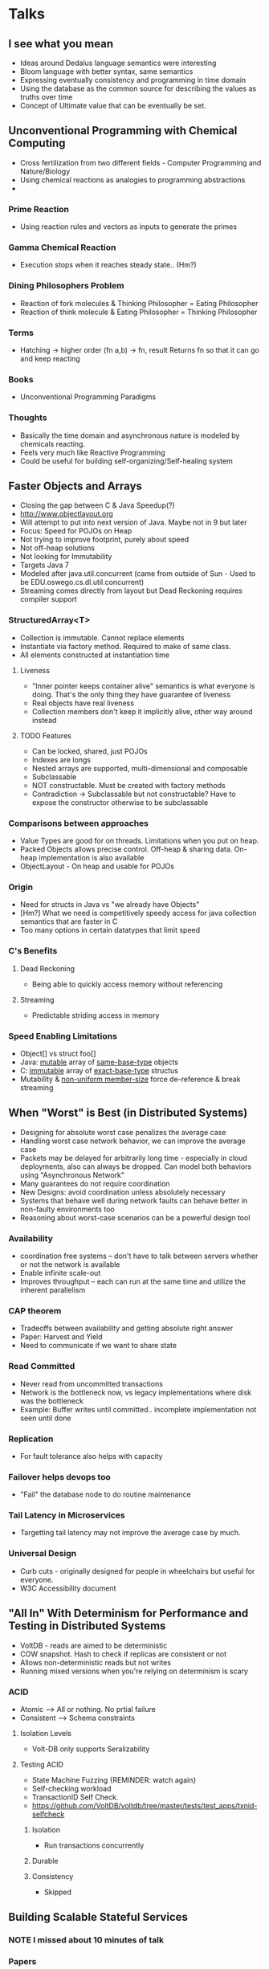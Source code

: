 #+STARTUP: indent
#+TODO: REMINDER TODO NOTE DONE

* Talks
** I see what you mean
- Ideas around Dedalus language semantics were interesting
- Bloom language with better syntax, same semantics
- Expressing eventually consistency and programming in time domain
- Using the database as the common source for describing the values as
  truths over time
- Concept of Ultimate value that can be eventually be set.
** Unconventional Programming with Chemical Computing
- Cross fertilization from two different fields - Computer Programming
  and Nature/Biology
- Using chemical reactions as analogies to programming abstractions
-
*** Prime Reaction
- Using reaction rules and vectors as inputs to generate the primes

*** Gamma Chemical Reaction
- Execution stops when it reaches steady state.. (Hm?)

*** Dining Philosophers Problem
- Reaction of fork molecules & Thinking Philosopher = Eating
  Philosopher
- Reaction of think molecule & Eating Philosopher = Thinking
  Philosopher

*** Terms

- Hatching -> higher order (fn a,b) -> fn, result
  Returns fn so that it can go and keep reacting
*** Books
- Unconventional Programming Paradigms
*** Thoughts
- Basically the time domain and asynchronous nature is modeled by
  chemicals reacting.
- Feels very much like Reactive Programming
- Could be useful for building self-organizing/Self-healing system

** Faster Objects and Arrays
- Closing the gap between C & Java Speedup(?)
- http://www.objectlayout.org
- Will attempt to put into next version of Java. Maybe not in 9 but
  later
- Focus: Speed for POJOs on Heap
- Not trying to improve footprint, purely about speed
- Not off-heap solutions
- Not looking for Immutability
- Targets Java 7
- Modeled after java.util.concurrent (came from outside of Sun - Used
  to be EDU.oswego.cs.dl.util.concurrent)
- Streaming comes directly from layout but Dead Reckoning requires
  compiler support
*** StructuredArray<T>
- Collection is immutable. Cannot replace elements
- Instantiate via factory method. Required to make of same class.
- All elements constructed at instantiation time
**** Liveness
- "Inner pointer keeps container alive" semantics is what everyone is
  doing. That's the only thing they have guarantee of liveness
- Real objects have real liveness
- Collection members don't keep it implicitly alive, other way around
  instead
**** TODO Features
- Can be locked, shared, just POJOs
- Indexes are longs
- Nested arrays are supported, multi-dimensional and composable
- Subclassable
- NOT constructable. Must be created with factory methods
- Contradiction -> Subclassable but not constructable? Have to expose
  the constructor otherwise to be subclassable
*** Comparisons between approaches
- Value Types are good for on threads. Limitations when you put on
  heap.
- Packed Objects allows precise control. Off-heap & sharing
  data. On-heap implementation is also available
- ObjectLayout - On heap and usable for POJOs
*** Origin
- Need for structs in Java vs "we already have Objects"
- [Hm?] What we need is competitively speedy access for java
  collection semantics that are faster in C
- Too many options in certain datatypes that limit speed
*** C's Benefits
**** Dead Reckoning
- Being able to quickly access memory without referencing
**** Streaming
- Predictable striding access in memory
*** Speed Enabling Limitations
- Object[] vs struct foo[]
- Java: _mutable_ array of _same-base-type_ objects
- C: _immutable_ array of _exact-base-type_ structus
- Mutability & _non-uniform member-size_ force de-reference & break
  streaming

** When "Worst" is Best (in Distributed Systems)
- Designing for absolute worst case penalizes the average case
- Handling worst case network behavior, we can improve the average
  case
- Packets may be delayed for arbitrarily long time - especially in
  cloud deployments, also can always be dropped. Can model both
  behaviors using "Asynchronous Network"
- Many guarantees do not require coordination
- New Designs: avoid coordination unless absolutely necessary
- Systems that behave well during network faults can behave better in
  non-faulty environments too
- Reasoning about worst-case scenarios can be a powerful design tool
*** Availability
- coordination free systems -- don't have to talk between servers
  whether or not the network is available
- Enable infinite scale-out
- Improves throughput -- each can run at the same time and utilize the
  inherent parallelism
*** CAP theorem
- Tradeoffs between availability and getting absolute right answer
- Paper: Harvest and Yield
- Need to communicate if we want to share state
*** Read Committed
- Never read from uncommitted transactions
- Network is the bottleneck now, vs legacy implementations where disk
  was the bottleneck
- Example: Buffer writes until committed.. incomplete implementation
  not seen until done
*** Replication
- For fault tolerance also helps with capacity
*** Failover helps devops too
- "Fail" the database node to do routine maintenance
*** Tail Latency in Microservices
- Targetting tail latency may not improve the average case by much.
*** Universal Design
- Curb cuts - originally designed for people in wheelchairs but useful
  for everyone.
- W3C Accessibility document

** "All In" With Determinism for Performance and Testing in Distributed Systems
- VoltDB - reads are aimed to be deterministic
- COW snapshot. Hash to check if replicas are consistent or not
- Allows non-deterministic reads but not writes
- Running mixed versions when you're relying on determinism is scary
*** ACID
- Atomic --> All or nothing. No prtial failure
- Consistent --> Schema constraints
**** Isolation Levels
- Volt-DB only supports Seralizability
**** Testing ACID
- State Machine Fuzzing {REMINDER: watch again}
- Self-checking workload
- TransactionID Self Check.
- https://github.com/VoltDB/voltdb/tree/master/tests/test_apps/txnid-selfcheck
***** Isolation
- Run transactions concurrently
***** Durable
***** Consistency
- Skipped
** Building Scalable Stateful Services
*** NOTE I missed about 10 minutes of talk
*** Papers
**** Fast Restarts at Facebook [ Still need to read ]
*** Dynamic Cluster Memebership
- Gossip Protocol vs Consensus Systems
- Availabilty vs Consistency
- Consensus restriction is the last thing you want to have availability
*** Scuba
- In memory database from Facebook
- Composes Results from multiple servers
- Returns the requester how much uncertainty is there
*** Uber Ringpop
- Node.js library that brings application-layer sharding to many of
  their services.
- Swim Gossip Protocol + Consistent Hashing
- Focused on availability
*** Orleans
- From Microsoft Research
- Runtime and Programming Model
- Uses Actor Model
- Gossip Protocol for cluster membership
- Workload => Consistent Hashing & DHTs
- Pooling state into services

*** Issues to be Aware of in Stateful services
**** Unbounded Data Structures
- Stateful services need explicit bounds on structures
- Otherwise end up with long Garbage Collection cycles
- "Clients are not your frinds, they're not going to do what you want
  them to do" -- regarding size/length of sessions
**** Memory Management
**** Reloading State
- First connection
- Recovering from crashes
- New Code
- Percentiles?
- In Halo, the first connection would timeout but the service would be
  polling for data and the future connections would succeed.
** Apache Kafka and the Next 700 Stream Processing Systems
- 3 ways of thinking about Software based on how they do Inputs &
  Outputs
- 2: Request/Response and Batch cover most of them
- Stream Processing is becoming more popular
- Being able to represent inside a company as a stream
- Retail as one of the natural examples
- Reason you haven't seen Stream Processing at scale is lack of
  infrastructure for it
- Lot of work has been done for Request/Response and Batch but not in
  the middle
- Message Systems, Complex Event Processing, ESB, Database Triggers
  are ways to handle this space leaving a vacuum for Stream Processing
- Stream Processing = Logs + App Code
- State is maintained in the app code. Maintaining the state even when
  the program dies is the hard problem
*** Hard Problems
- Partitioning & Scalability
- Unifying Streams and Tables -- putting them together gracefully
- Time
- Re-processing
- Semantics & Fault Tolerance
- Maintaining Change Logs
*** Kafka
- Maintains logs at large scale efficiently
- Log Compaction --> way of maintaining persistent state over time
- App journals change logs to Kafka as a backup
- Notion of time in Kafka -- Offset
- But the log may have gotten compacted by the time the service needs
  to re-process.
- Taking about 1.1 Trillion messages per day at LinkedIn
** From Protesting to Programming: Becoming a Tech Activist
- Story of Ferguson
- She had to change her name from Idalin to Abby
- Was humiliated and embarassed to say her name
- Had to use Abby to get even a phone interview
- From the poorest zipcode in Philly, 75% dropout rate in high school
- Considered dropping out from college, struggled
- Used Ask Jeeves to ask questions about everything
- Graduating 3.75 from college in applied statistics
** Hopelessness and Confidence in Distributed Systems Design #strangeloop
http://trevmex.com/post/129916074918/hopelessness-and-confidence-in-distributed-systems
** Specter : Nested Clojure data structures

- Using mapv because original seq is a vector and map converts to list
- Navigating to datastructure is very hard if it's nested
- (srange) subsequence within sequence
- StructurePath Protocol is the core component of specter
   + transform
   + select
- (if-path) is like (if) but operates on nested structures
- really fast.. almost as good as handwritten code
- Using (compiled-path) can be faster than update-in
- Can do pre-compilation in any scenario now
** CRDTs Illustrated
- Exactly once Delivery is generally impossible when partitions happen
** Transactions: myths, surprises and opportunities
- Need something in the middle between serializability and eventual
  consistency to express causality
- Consistent Snapshot means its consistent with causality
- Can be implemented without global coordination
*** Read Committed
- Avoids dirty reads and writes
- Read skew can happen
- Default isolation level for Oracle, Postgres and SQL Server
- Repeatable Read & Snapshot Isolation were introduced to avoid read skew
- Databases call Repeatable Read when they mean Snapshot Isolation
*** Snapshot Isolation
- Transaction sees database at one point in time
- Multi-Version -> Database keeps several versions of a data item
- Not Serializable
*** Write Skew
- By the time the write is committed, the premise of the decision may not be true
- Serializability violatied
*** 2-Phase Locking
- When you read something, acquire and hold the lock until the end of
  transaction.
- Performance Problems: If you're reading the entire database, you're
  locking entire database
*** Transaction Boundary
- Ensuring transactions don't happen across services
- If you want serializable transactions across services, you need a
  atomic commits across services
- Turns into an atomic broadcast problem. It's equivalent to consensus
- Consensus is pretty expensive to do. 2-PC makes it brittle.

** PTero
- Workflow for doing genome sequencing using distributed systems
- How to build pipelines to do genetic sequencing at scale and allow
  researchers to change the steps in the pipeline.
- Fragile Building block towers.
- Made uniform interfaces and automated pipelines as the sequencing
  costs came
- Deployed on Deis & VMs. Celery for messaging between components,
  RabbitMQ for messaging broker
- Language: Python mostly
*** Legacy Workflow
- Declarative XML based workflow description
- Parallel-by concept
  + Sort of like map reduce but without the reduce. "Run this process
    but for every chromosome, or genome, etc"
- Centralized workflow tracking
- Highly coupled to perl, etc
- Represented workflows as DAG
  + DAGs encode dependencies between processes
  + Cannot do choice at runtime
  + Can do choices at runtime using a FSM
  + If you use someone elses workflow engine, you have to convert your
    FSMs to DAGs
  + Petri-Net -- can do more than FSMs and DAG
*** Petri Net
- Places and Transitions
- Places represent state
- bipartite graph representation
- transitions fire iff all input places have a token
- They use it to do both choice and concurrency
- Using the transition to have side-effects
*** Flow
- Scales up nicely w/ concurrent wokflows and # of tasks in workflow
- was tied to the old XML format from legacy workflow and made it
  cumbersome
*** Design Goals
- ability to scale, use RESTful API
- pluggable job execution services
- Task has at least one method, can have more. No method executes if
  the first one succeeds
   + you can do things like run the shortcut one that depends on the
     index, if that fails, generate the required indexes
*** Development
- Development Methodology: SEMAT, System Design: 12 Factor
- waffle.io looks interesting

** When OS gets in the way
- Start with the metal. BIOS settings aren't set for maximum
  performance
  + very hard to test these in software side
- =lstopo= is a useful tool for looking at hardware
  + displays hyperthreads, caches network cards in the system in a
    graphical form.
- isolcpus to reserve cpu resource. Is a kernel boot parameter
- taskset param to pin your application to cpus
- =sched_setaffinity()= system call to set affinity of hot threads
- Inter-thread latency (passing messages between threads) is a good
  proxy for jitter in the system
*** perf_events
- Sampling tracer, uses static/dynamic trace points into libraries
- Very low overheads
- Good for looking at systems under load
- perf list to view available endpoints
- perf record to sample context switches on certain CPUs..
- microsecond resolution for timestamps
*** ftrace
- function tracer that also allows static and dynamic trace points
- higher overhead but captures everything
- trace-cmd record by PID
- trace-cmd report
- microsecond resolution too
- shows you how long it spend in the block of code after it exits the
  block of code
*** Things to look out for
- =cache_reap()= SLAB allocator
- =vmstat_update()= kernel stats
- workqueue to look into kernel cpu threads
- interrupts -- set affinity in =/proc/irq=
- Timer ticks -- kernel can turn off ticks for certain time for a CPU
  if there's only one process running in a cpu.
** How Not to measure  Latency
- Look at the Entire spectrum, not specific percentiles
- What we care about is how latency behaves
- if you're not plotting the max
  + Max is the signal.. not noise
- don't average percentiles
- 99% is a better metric to get than 95%, covers better
- can't get 99.999% from small sample rates
- HdrHistogram to get all the percentiles
- Coordinated omission problem
  + load testers backing off when doing calls and takes too long
  + cant send second request
  + if you see a vertical jump, it could be a 99%'ile problem
  + Gattling and current version of ycsb the only tool that has fixed
    the coordinated omission problem that Gil has seen
- Dont waste time with numbers from uncalibrated systems
- Response time vs service time
  + At very low load, they're similar but at higher load they're very
    different
  + look at both of them for the real latency information
- Sustainable Throughput: throughput while maintaining service levels
  + how fast you can go without crashing
  + use the saturation level request to know the end/limits
** Security for Humans: Privacy and Coercion resistant design
- Speaker worked at Google, did incident response when China hacked them
- Technology is power amplifier, even for ones with power already
- Finfisher software was found after Egypt, but hadn't been seen my
  security community. You can get it for 300K Euros.
- backdoors, and implants on activists' machines
- Android Spycall - over hardware and instantiates call to somewhere
  without letting them know
- Blue Coat - tracking software was found in Iran, Sudan, Syria
- "For their eyes only"
- Hacking Team - targetted the speaker directly
- Project Chess - project at NSA to make Skype hackable
- ISS World - wiretapper's ball. Can go to buy exploits.
*** Threat modeling
**** Eve
- Assume Eve/Govt is omnipresent
- Can defeat Eve by using basic encryption
- Setup cost is expensive but operational cost is $0
**** Mallory
- Injecting into traffic stream
- Including in Youtube streams -- because stream was plaintext
- Cost: about $1 M to put together the network injection system in
  ISPs
**** Jack Bauer
- Torturing people to get data
- Really expensive/priceless. Costs political capital if found
*** Coercion resistant design
- sensitive data storage, transportation and handling
- As your website increases you will eventually forced to implement
  coercion resistant security
- You have data that's interesting to people to exploit
- Lot like designing for failure
* Unsessions
** Java 8 streams and lambdas
- Not same as Anonymous Classes - according to Brian Goetz
  Need to find the mailing list discussion about it.
- '->' separates the left hand side of the equation from the right
*** Streams
- Parallel Streams
  + You need to know how ForkJoinPool works
  + Don't want to use it inside a container
  + Benchmark your use cases
- There's a peek operation for streams

** Emacs
Featured modes/tips from (uncredited) the unsession:

emacs-friends: https://github.com/ustun/emacs-friends
ido -- ido-ubiquitous ? many other ido packages
helm ac-helm
winner-mode
yasnippet
emacs as a script engine, https://gist.github.com/kat-co/9a51ed7f5ac8cc874b26
elnode http://emacswiki.org/emacs/Elnode
ensime - Enhanced Scala mode; see also scala-mode2
org-mode
Emacs Rocks - RESTful client demo http://emacsrocks.com/e15.html

* Watch again
** Building Scalable Stateful Services
** Apache Kafka and the Next 700 Stream Processing Systems
** Specter
** When OS gets in the way
** How Not to measure latency
* Talks to Catchup on
- Ordered by priority -- more or less
Playlist is at
https://www.youtube.com/playlist?list=PLcGKfGEEONaCIl5eU53uPBnRJ9rbIH32R
** How to Have your Causality and Wall Clocks, Too
** Managing Containers at Scale with CoreOS and Kubernetes
** GC Tuning Confessions Of A Performance Engineer
** Cognitive Biases
** Typed Clojure: From Optional to Gradual Typing
** Immutable Data Science with Datomic, Spark and Kafka
** CRDT talks
** Unikernels talk
** Ideology
